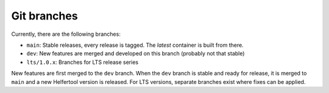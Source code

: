 .. _git:

============
Git branches
============

Currently, there are the following branches:

* ``main``: Stable releases, every release is tagged. The `latest` container is built from there.
* ``dev``: New features are merged and developed on this branch (probably not that stable)
* ``lts/1.0.x``: Branches for LTS release series

New features are first merged to the ``dev`` branch. When the ``dev`` branch is stable and ready for release,
it is merged to ``main`` and a new Helfertool version is released.
For LTS versions, separate branches exist where fixes can be applied.
